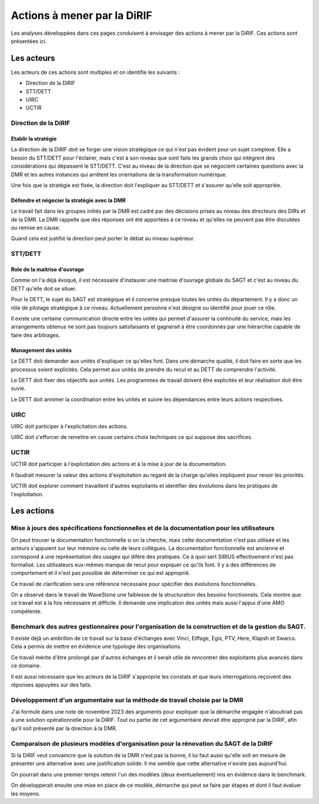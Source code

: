 Actions à mener par la DiRIF
###############################
Les analyses développées dans ces pages conduisent à envisager des actions à mener par la DiRIF.
Ces actions sont présentées ici.

Les acteurs
*************
Les acteurs de ces actions sont multiples et on identifie les suivants :

* Direction de la DiRIF
* STT/DETT
* UIRC
* UCTIR

Direction de la DiRIF
======================
Etablir la stratégie
-----------------------
La direction de la DiRIF doit se forger une vision stratégique ce qui n'est pas évident pour un sujet complexe.
Elle a besoin du STT/DETT pour l'éclairer, mais c'est à son niveau que sont faits les grands choix qui intègrent des considérations qui dépassent le STT/DETT. C'est au niveau de la direction que se négocient certaines questions avec la DMR et les autres instances qui arrêtent les orientations de la transformation numérique.

Une fois que la stratégie est fixée, la direction doit l'expliquer au STT/DETT et s'assurer qu'elle soit appropriée.

Défendre et négocier la stratégie avec la DMR
----------------------------------------------
Le travail fait dans les groupes initiés par la DMR est cadré par des décisions prises au niveau des directeurs des DIRs et de la DMR.
La DMR rappelle que des réponses ont été apportées à ce niveau et qu'elles ne peuvent pas être discutées ou remise en cause.

Quand cela est justifié la direction peut porter le débat au niveau supérieur.

STT/DETT
==============
Role de la maitrise d'ouvrage
------------------------------
Comme on l'a déjà évoqué, il est nécessaire d'instaurer une maitrise d'ouvrage globale du SAGT et c'est au niveau du DETT qu'elle doit se situer.

Pour le DETT, le sujet du SAGT est stratégique et il concerne presque toutes les unités du département. Il y a donc un rôle de pilotage stratégique à ce niveau. Actuellement personne n'est désigné ou identifié pour jouer ce rôle.

Il existe une certaine communication directe entre les unités qui permet d'assurer la continuité du service, mais les arrangements obtenus ne sont pas toujours satisfaisants et gagnerait à être coordonnés par une hiérarchie capable de faire des arbitrages.

Management des unités
-----------------------
Le DETT doit demander aux unités d'expliquer ce qu'elles font. Dans une démarche qualité, il doit faire en sorte que les processus soient explicités. Cela permet aux unités de prendre du recul et au DETT de comprendre l'activité. 

Le DETT doit fixer des objectifs aux unités. 
Les programmes de travail doivent être explicités et leur réalisation doit être suvie.

Le DETT doit annimer la coordination entre les unités et suivre les dépendances entre leurs actions respectives.

UIRC
======
UIRC doit participer à l'explicitation des actions.

UIRC doit s'efforcer de remettre en cause certains choix techniques ce qui suppose des sacrifices.

UCTIR
=======
UCTIR doit participer à l'explicitation des actions et à la mise à jour de la documentation.

Il faudrait mesurer la valeur des actions d'exploitation au regard de la charge qu'elles impliquent pour revoir les priorités.

UCTIR doit explorer comment travaillent d'autres exploitants et identifier des évolutions dans les pratiques de l'exploitation.


Les actions
*************
Mise à jours des spécifications fonctionnelles et de la documentation pour les utilisateurs
===============================================================================================
On peut trouver la documentation fonctionnelle si on la cherche, mais cette documentation n'est pas utilisée et les acteurs s'appuient sur leur mémoire ou celle de leurs collègues.
La documentation fonctionnelle est ancienne et correspond à une représentation des usages qui difère des pratiques.
Ce à quoi sert SIRIUS effectivement n'est pas formalisé. Les utilisateurs eux-mêmes manque de recul pour expiquer ce qu'ils font.
Il y a des différences de comportement et il n'est pas possible de déterminer ce qui est approprié.

Ce travail de clarification sera une référence nécessaire pour spécifier des évolutions fonctionnelles.

On a observé dans le travail de WaveStone une faiblesse de la structuration des besoins fonctionnels. Cela montre que ce travail est à la fois nécessaire et difficile. Il demande une implication des unités mais aussi l'appui d'une AMO compétente.

Benchmark des autres gestionnaires pour l'organisation de la construction et de la gestion du SAGT.
=====================================================================================================
Il existe déjà un ambrillon de ce travail sur la base d'échanges avec Vinci, Eiffage, Egis, PTV, Here, Klapsh et Swarco.
Cela a permis de mettre en évidence une typologie des organisations.

Ce travail mérite d'être prolongé par d'autres échanges et il serait utile de rencontrer des exploitants plus avancés dans ce domaine.

Il est aussi nécessaire que les acteurs de la DiRIF s'approprie les constats et que leurs interrogations reçoivent des réponses appuyées sur des faits.

Développement d'un argumentaire sur la méthode de travail choisie par la DMR
===============================================================================
J'ai formulé dans une note de novembre 2023 des arguments pour expliquer que la démarche engagée n'aboutirait pas à une solution opérationnelle pour la DiRIF.
Tout ou partie de cet argumentaire devrait être approprié par la DiRIF, afin qu'il soit présenté par la direction à la DMR.


Comparaison de plusieurs modèles d'organisation pour la rénovation du SAGT de la DiRIF
=========================================================================================
Si la DiRIF veut convaincre que la solution de la DMR n'est pas la bonne, il lui faut aussi qu'elle soit en mesure de présenter une alternative avec une justification solide. Il me semble que cette alternative n'existe pas aujourd'hui.

On pourrait dans une premier temps retenir l'un des modèles (deux éventuellement) mis en évidence dans le benchmark.

On développerait ensuite une mise en place de ce modèle, démarche qui peut se faire par étapes et dont il faut évaluer les moyens.





































